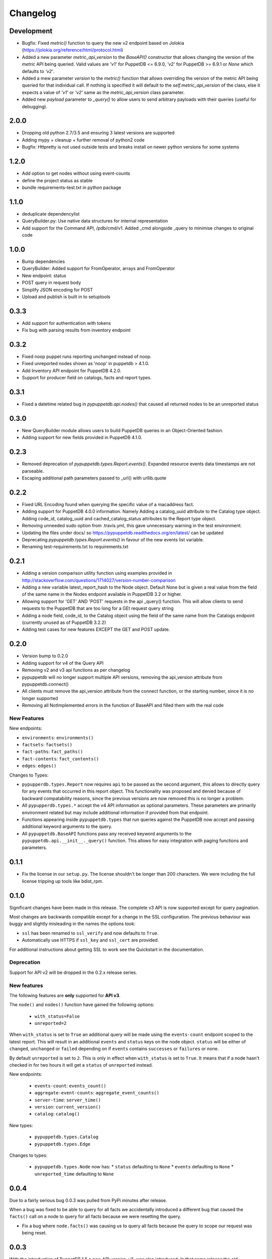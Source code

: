 #########
Changelog
#########

Development
===========
* Bugfix: Fixed `metric()` function to query the new v2 endpoint based on Jolokia (https://jolokia.org/reference/html/protocol.html)
* Added a new parameter `metric_api_version` to the `BaseAPI()` constructor that allows
  changing the version of the `metric` API being queried. Valid values are `'v1'` for
  PuppetDB <= 6.9.0, `'v2'` for PuppetDB >= 6.9.1 or `None` which defaults to `'v2'`.
* Added a mew parameter `version` to the `metric()` function that allows overriding the version
  of the metric API being queried for that individual call. If nothing is specified it will
  default to the `self.metric_api_version` of the class, else it expects a value of `'v1'` or
  `'v2'` same as the `metric_api_version` class parameter.
* Added new `payload` parameter to `_query()` to allow users to send arbitrary payloads with their queries (useful for debugging).


2.0.0
=====

* Dropping old python 2.7/3.5 and ensuring 3 latest versions are supported
* Adding mypy + cleanup + further removal of python2 code
* Bugfix: Httpretty is not used outside tests and breaks install on newer python versions for some systems

1.2.0
=====

* Add option to get nodes without using event-counts
* define the project status as stable
* bundle requirements-test.txt in python package

1.1.0
=====

* deduplicate dependencylist
* QueryBuilder.py: Use native data structures for internal representation
* Add support for the Command API, /pdb/cmd/v1. Added _cmd alongside _query to minimise changes to original code

1.0.0
=====

* Bump dependencies
* QueryBuilder: Added support for FromOperator, arrays and FromOperator
* New endpoint: status
* POST query in request body
* Simplify JSON encoding for POST
* Upload and publish is built in to setuptools

0.3.3
=====

* Add support for authentication with tokens
* Fix bug with parsing results from inventory endpoint

0.3.2
=====

* Fixed noop puppet runs reporting unchanged instead of noop.
* Fixed unreported nodes shown as 'noop' in puppetdb > 4.1.0.
* Add Inventory API endpoint for PuppetDB 4.2.0.
* Support for producer field on catalogs, facts and report types.

0.3.1
=====

* Fixed a datetime related bug in `pypuppetdb.api.nodes()` that caused
  all returned nodes to be an unreported status

0.3.0
=====

* New QueryBuilder module allows users to build PuppetDB queries in an
  Object-Oriented fashion.
* Adding support for new fields provided in PuppetDB 4.1.0.

0.2.3
=====

* Removed deprecation of `pypuppetdb.types.Report.events()`. Expanded
  resource events data timestamps are not parseable.
* Escaping additional path parameters passed to _url() with urllib.quote

0.2.2
=====

* Fixed URL Encoding found when querying the specific value of a macaddress
  fact.
* Adding support for PuppetDB 4.0.0 information. Namely Adding a catalog_uuid
  attribute to the Catalog type object. Adding code_id, catalog_uuid and
  cached_catalog_status attributes to the Report type object.
* Removing unneeded sudo option from .travis.yml, this gave unnecessary
  warning in the test environment.
* Updating the files under docs/ so https://pypuppetdb.readthedocs.org/en/latest/
  can be updated
* Deprecating `pypuppetdb.types.Report.events()` in favour of the new
  events list variable.
* Renaming test-requirements.txt to requirements.txt

0.2.1
=====

* Adding a version comparison utility function using examples provided in
  http://stackoverflow.com/questions/1714027/version-number-comparison
* Adding a new variable latest_report_hash to the Node object. Default
  None but is given a real value from the field of the same name in the
  Nodes endpoint available in PuppetDB 3.2 or higher.
* Allowing support for 'GET' AND 'POST' requests in the api _query()
  function. This will allow clients to send requests to the PuppetDB that
  are too long for a GEt request query string
* Adding a node field, code_id, to the Catalog object using the field of
  the same name from the Catalogs endpoint (currently unused as of
  PuppetDB 3.2.2)
* Adding test cases for new features EXCEPT the GET and POST update.

0.2.0
=====

* Version bump to 0.2.0
* Adding support for v4 of the Query API
* Removing v2 and v3 api functions as per changelog
* pypuppetdb will no longer support multiple API versions, removing the
  api_version attribute from pypuppetdb.connect()
* All clients must remove the api_version attribute from the connect function,
  or the starting number, since it is no longer supported
* Removing all NotImplemented errors in the function of BaseAPI and filled
  them with the real code

New Features
------------

New endpoints:

* ``environments``: ``environments()``
* ``factsets``: ``factsets()``
* ``fact-paths``: ``fact_paths()``
* ``fact-contents``: ``fact_contents()``
* ``edges``: ``edges()``

Changes to Types:

* ``pypupperdb.types.Report`` now requires ``api`` to be passed as the second
  argument, this allows to directly query for any events that occurred in this
  report object. This functionality was proposed and denied because of backward
  compatability reasons, since the previous versions are now removed this is no
  longer a problem.
* All ``pypupperdb.types.*`` accept the v4 API information as optional parameters.
  These parameters are primarily environment related but may include additional
  information if provided from that endpoint.
* Functions appearing inside ``pypuppetdb.types`` that run queries against the
  PuppetDB now accept and passing additional keyword arguments to the query.
* All ``pypuppetdb.BaseAPI`` functions pass any received keyword arguments to the
  ``pypuppetdb.api.__init__._query()`` function. This allows for easy integration
  with paging functions and parameters.

0.1.1
=====

* Fix the license in our ``setup.py``. The license shouldn't be longer than
  200 characters. We were including the full license tripping up tools like
  bdist_rpm.

0.1.0
=====
Significant changes have been made in this release. The complete v3 API is
now supported except for query pagination.

Most changes are backwards compatible except for a change in the SSL
configuration. The previous behaviour was buggy and slightly misleading in
the names the options took:

* ``ssl`` has been renamed to ``ssl_verify`` and now defaults to ``True``.
* Automatically use HTTPS if ``ssl_key`` and ``ssl_cert`` are provided.

For additional instructions about getting SSL to work see the Quickstart
in the documentation.

Deprecation
------------
Support for API v2 will be dropped in the 0.2.x release series.

New features
------------

The following features are **only** supported for **API v3**.

The ``node()`` and ``nodes()`` function have gained the following options:

  * ``with_status=False``
  * ``unreported=2``

When ``with_status`` is set to ``True`` an additional query will be made using
the ``events-count`` endpoint scoped to the latest report. This will result in
an additional ``events`` and ``status`` keys on the node object. ``status``
will be either of ``changed``, ``unchanged`` or ``failed`` depending on if
``events`` contains ``successes`` or ``failures`` or none.

By default ``unreported`` is set to ``2``. This is only in effect when
``with_status`` is set to ``True``. It means that if a node hasn't checked in
for two hours it will get a ``status`` of ``unreported`` instead.

New endpoints:

  * ``events-count``: ``events_count()``
  * ``aggregate-event-counts``: ``aggregate_event_counts()``
  * ``server-time``: ``server_time()``
  * ``version``: ``current_version()``
  * ``catalog``: ``catalog()``

New types:

  * ``pypuppetdb.types.Catalog``
  * ``pypuppetdb.types.Edge``

Changes to types:

  * ``pypuppetdb.types.Node`` now has:
    * ``status`` defaulting to ``None``
    * ``events`` defaulting to ``None``
    * ``unreported_time`` defaulting to ``None``

0.0.4
=====

Due to a fairly serious bug 0.0.3 was pulled from PyPi minutes after release.

When a bug was fixed to be able to query for all facts we accidentally
introduced a different bug that caused the ``facts()`` call on a node to
query for all facts because we were resetting the query.

* Fix a bug where ``node.facts()`` was causing us to query all facts because
  the query to scope our request was being reset.

0.0.3
=====

With the introduction of PuppetDB 1.5 a new API version, v3, was also
introduced. In that same release the old ``/experimental`` endpoints
were removed, meaning that as of PuppetDB 1.5 with the v2 API you can
no longer get access to reports or events.

In light of this the support for the experimental endpoints has been
completely removed from pypuppetdb. As of this release you can only get
to reports and/or events through v3 of the API.

This release includes preliminary support for the v3 API. Everything that
could be done with v2 plus the experimental endpoints is now possible on
v3. However, more advanced funtionality has not yet been implemented. That
will be the focus of the next release.

* Removed dependency on pytz.
* Fixed the behaviour of ``facts()`` and ``resources()``. We can now
  correctly query for all facts or resources.
* Fixed an issue with catalog timestampless nodes.
* Pass along the ``timeout`` option to ``connect()``.
* Added preliminary PuppetDB API v3 support.
* Removed support for the experimental endpoints.
* The ``connect()`` method defaults to API v3 now.

0.0.2
=====
* Fix a bug in ``setup.py`` preventing successful installation.

0.0.1
=====
Initial release. Implements most of the v2 API.
